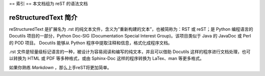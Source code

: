 ==
索引
==
本文档组为 reST 的语法文档

reStructuredText 简介
-------------------
reStructuredText 是扩展名为 .rst 的纯文本文件，含义为”重新构建的文本”，也被简称为：RST 或 reST；是 Python 编程语言的 Docutils 项目的一部分，Python Doc-SIG (Documentation Special Interest Group)。该项目类似于 Java 的 JavaDoc 或 Perl 的 POD 项目。 Docutils 能够从 Python 程序中提取注释和信息，格式化成程序文档。

.rst 文件是轻量级标记语言的一种，被设计为容易阅读和编写的纯文本，并且可以借助 Docutils 这样的程序进行文档处理，也可以转换为 HTML 或 PDF 等多种格式，或由 Sphinx-Doc 这样的程序转换为 LaTex、man 等更多格式。

如果你熟练 *Markdown* ，那么上手reST将更加简单。
